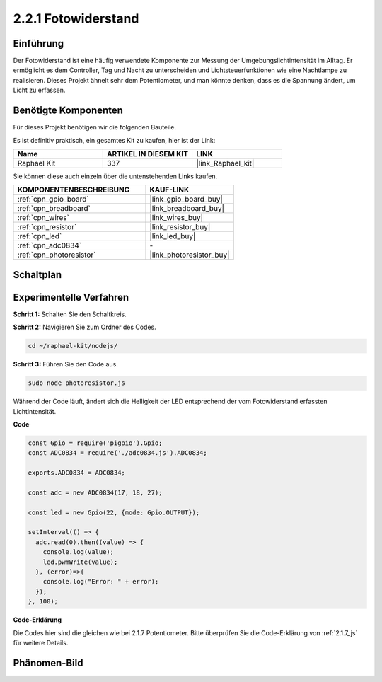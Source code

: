 .. _2.2.1_js:

2.2.1 Fotowiderstand
=========================

Einführung
----------

Der Fotowiderstand ist eine häufig verwendete Komponente zur Messung der Umgebungslichtintensität im Alltag. Er ermöglicht es dem Controller, Tag und Nacht zu unterscheiden und Lichtsteuerfunktionen wie eine Nachtlampe zu realisieren. Dieses Projekt ähnelt sehr dem Potentiometer, und man könnte denken, dass es die Spannung ändert, um Licht zu erfassen.

Benötigte Komponenten
----------------------

Für dieses Projekt benötigen wir die folgenden Bauteile.

.. image:: ../img/list_2.2.1_photoresistor.png

Es ist definitiv praktisch, ein gesamtes Kit zu kaufen, hier ist der Link:

.. list-table::
    :widths: 20 20 20
    :header-rows: 1

    *   - Name
        - ARTIKEL IN DIESEM KIT
        - LINK
    *   - Raphael Kit
        - 337
        - |link_Raphael_kit|

Sie können diese auch einzeln über die untenstehenden Links kaufen.

.. list-table::
    :widths: 30 20
    :header-rows: 1

    *   - KOMPONENTENBESCHREIBUNG
        - KAUF-LINK

    *   - :ref:`cpn_gpio_board`
        - |link_gpio_board_buy|
    *   - :ref:`cpn_breadboard`
        - |link_breadboard_buy|
    *   - :ref:`cpn_wires`
        - |link_wires_buy|
    *   - :ref:`cpn_resistor`
        - |link_resistor_buy|
    *   - :ref:`cpn_led`
        - |link_led_buy|
    *   - :ref:`cpn_adc0834`
        - \-
    *   - :ref:`cpn_photoresistor`
        - |link_photoresistor_buy|

Schaltplan
----------

.. image:: ../img/image321.png

.. image:: ../img/image322.png

Experimentelle Verfahren
---------------------------

**Schritt 1:** Schalten Sie den Schaltkreis.

.. image:: ../img/image198.png

**Schritt 2:** Navigieren Sie zum Ordner des Codes.

.. raw:: html

   <run></run>

.. code-block::

    cd ~/raphael-kit/nodejs/

**Schritt 3:** Führen Sie den Code aus.

.. raw:: html

   <run></run>

.. code-block::

    sudo node photoresistor.js

Während der Code läuft, 
ändert sich die Helligkeit der LED entsprechend der vom Fotowiderstand erfassten Lichtintensität.

**Code**

.. code-block:: js

    const Gpio = require('pigpio').Gpio;
    const ADC0834 = require('./adc0834.js').ADC0834;

    exports.ADC0834 = ADC0834;

    const adc = new ADC0834(17, 18, 27);

    const led = new Gpio(22, {mode: Gpio.OUTPUT});

    setInterval(() => {
      adc.read(0).then((value) => {
        console.log(value);
        led.pwmWrite(value);
      }, (error)=>{
        console.log("Error: " + error);
      });
    }, 100);

**Code-Erklärung**

Die Codes hier sind die gleichen wie bei 2.1.7 Potentiometer.
Bitte überprüfen Sie die Code-Erklärung von :ref:`2.1.7_js` für weitere Details.

Phänomen-Bild
--------------------

.. image:: ../img/image199.jpeg
